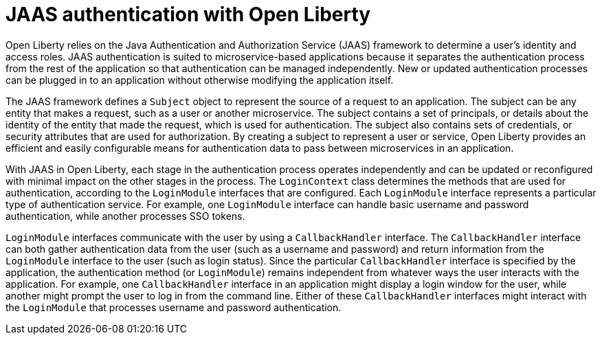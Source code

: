 // Copyright (c) 2020 IBM Corporation and others.
// Licensed under Creative Commons Attribution-NoDerivatives
// 4.0 International (CC BY-ND 4.0)
//   https://creativecommons.org/licenses/by-nd/4.0/
//
// Contributors:
//     IBM Corporation
//
:page-description:
:seo-title: JAAS authentication with Open Liberty
:seo-description: Open Liberty relies on the Java Authentication and Authorization Service (JAAS) framework to determine a user's identity and access roles.
:page-layout: general-reference
:page-type: general
= JAAS authentication with Open Liberty

Open Liberty relies on the Java Authentication and Authorization Service (JAAS) framework to determine a user's identity and access roles. JAAS authentication is suited to microservice-based applications because it separates the authentication process from the rest of the application so that authentication can be managed independently. New or updated authentication processes can be plugged in to an application without otherwise modifying the application itself.

The JAAS framework defines a `Subject` object to represent the source of a request to an application. The subject can be any entity that makes a request, such as a user or another microservice. The subject contains a set of principals, or details about the identity of the entity that made the request, which is used for authentication. The subject also contains sets of credentials, or security attributes that are used for authorization. By creating a subject to represent a user or service, Open Liberty provides an efficient and easily configurable means for authentication data to pass between microservices in an application.

With JAAS in Open Liberty, each stage in the authentication process operates independently and can be updated or reconfigured with minimal impact on the other stages in the process. The `LoginContext` class determines the methods that are used for authentication, according to the `LoginModule` interfaces that are configured. Each `LoginModule` interface represents a particular type of authentication service. For example, one `LoginModule` interface can handle basic username and password authentication, while another processes SSO tokens.

`LoginModule` interfaces communicate with the user by using a `CallbackHandler` interface. The `CallbackHandler` interface can both gather authentication data from the user (such as a username and password) and return information from the `LoginModule` interface to the user (such as login status). Since the particular `CallbackHandler` interface is specified by the application, the authentication method (or `LoginModule`) remains independent from whatever ways the user interacts with the application. For example, one `CallbackHandler` interface in an application might display a login window for the user, while another might prompt the user to log in from the command line. Either of these `CallbackHandler` interfaces might interact with the `LoginModule` that processes username and password authentication.
